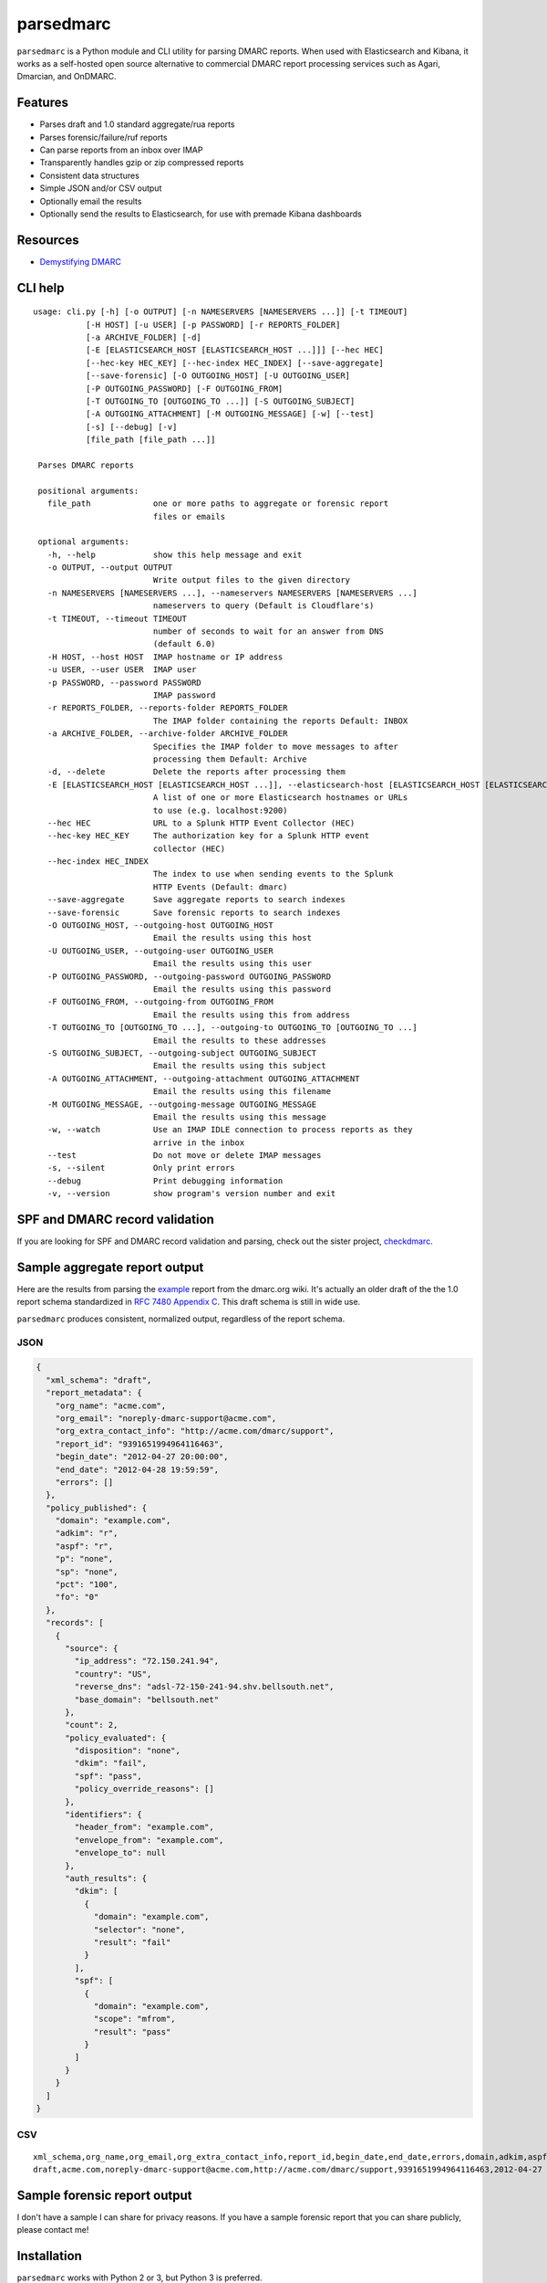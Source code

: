 ==========
parsedmarc
==========

|Build Status|

.. image:: https://raw.githubusercontent.com/domainaware/parsedmarc/master/docs/_static/screenshots/dmarc-summary-charts.png
   :alt: A screenshot of DMARC summary charts in Kibana
   :align: center
   :scale: 50
   :target: https://raw.githubusercontent.com/domainaware/parsedmarc/master/docs/_static/screenshots/dmarc-summary-charts.png

``parsedmarc`` is a Python module and CLI utility for parsing DMARC reports.
When used with Elasticsearch and Kibana, it works as a self-hosted open source
alternative to commercial DMARC report processing services such as Agari,
Dmarcian, and OnDMARC.

Features
========

* Parses draft and 1.0 standard aggregate/rua reports
* Parses forensic/failure/ruf reports
* Can parse reports from an inbox over IMAP
* Transparently handles gzip or zip compressed reports
* Consistent data structures
* Simple JSON and/or CSV output
* Optionally email the results
* Optionally send the results to Elasticsearch, for use with premade Kibana
  dashboards

Resources
=========

* `Demystifying DMARC`_

CLI help
========

::

   usage: cli.py [-h] [-o OUTPUT] [-n NAMESERVERS [NAMESERVERS ...]] [-t TIMEOUT]
              [-H HOST] [-u USER] [-p PASSWORD] [-r REPORTS_FOLDER]
              [-a ARCHIVE_FOLDER] [-d]
              [-E [ELASTICSEARCH_HOST [ELASTICSEARCH_HOST ...]]] [--hec HEC]
              [--hec-key HEC_KEY] [--hec-index HEC_INDEX] [--save-aggregate]
              [--save-forensic] [-O OUTGOING_HOST] [-U OUTGOING_USER]
              [-P OUTGOING_PASSWORD] [-F OUTGOING_FROM]
              [-T OUTGOING_TO [OUTGOING_TO ...]] [-S OUTGOING_SUBJECT]
              [-A OUTGOING_ATTACHMENT] [-M OUTGOING_MESSAGE] [-w] [--test]
              [-s] [--debug] [-v]
              [file_path [file_path ...]]

    Parses DMARC reports

    positional arguments:
      file_path             one or more paths to aggregate or forensic report
                            files or emails

    optional arguments:
      -h, --help            show this help message and exit
      -o OUTPUT, --output OUTPUT
                            Write output files to the given directory
      -n NAMESERVERS [NAMESERVERS ...], --nameservers NAMESERVERS [NAMESERVERS ...]
                            nameservers to query (Default is Cloudflare's)
      -t TIMEOUT, --timeout TIMEOUT
                            number of seconds to wait for an answer from DNS
                            (default 6.0)
      -H HOST, --host HOST  IMAP hostname or IP address
      -u USER, --user USER  IMAP user
      -p PASSWORD, --password PASSWORD
                            IMAP password
      -r REPORTS_FOLDER, --reports-folder REPORTS_FOLDER
                            The IMAP folder containing the reports Default: INBOX
      -a ARCHIVE_FOLDER, --archive-folder ARCHIVE_FOLDER
                            Specifies the IMAP folder to move messages to after
                            processing them Default: Archive
      -d, --delete          Delete the reports after processing them
      -E [ELASTICSEARCH_HOST [ELASTICSEARCH_HOST ...]], --elasticsearch-host [ELASTICSEARCH_HOST [ELASTICSEARCH_HOST ...]]
                            A list of one or more Elasticsearch hostnames or URLs
                            to use (e.g. localhost:9200)
      --hec HEC             URL to a Splunk HTTP Event Collector (HEC)
      --hec-key HEC_KEY     The authorization key for a Splunk HTTP event
                            collector (HEC)
      --hec-index HEC_INDEX
                            The index to use when sending events to the Splunk
                            HTTP Events (Default: dmarc)
      --save-aggregate      Save aggregate reports to search indexes
      --save-forensic       Save forensic reports to search indexes
      -O OUTGOING_HOST, --outgoing-host OUTGOING_HOST
                            Email the results using this host
      -U OUTGOING_USER, --outgoing-user OUTGOING_USER
                            Email the results using this user
      -P OUTGOING_PASSWORD, --outgoing-password OUTGOING_PASSWORD
                            Email the results using this password
      -F OUTGOING_FROM, --outgoing-from OUTGOING_FROM
                            Email the results using this from address
      -T OUTGOING_TO [OUTGOING_TO ...], --outgoing-to OUTGOING_TO [OUTGOING_TO ...]
                            Email the results to these addresses
      -S OUTGOING_SUBJECT, --outgoing-subject OUTGOING_SUBJECT
                            Email the results using this subject
      -A OUTGOING_ATTACHMENT, --outgoing-attachment OUTGOING_ATTACHMENT
                            Email the results using this filename
      -M OUTGOING_MESSAGE, --outgoing-message OUTGOING_MESSAGE
                            Email the results using this message
      -w, --watch           Use an IMAP IDLE connection to process reports as they
                            arrive in the inbox
      --test                Do not move or delete IMAP messages
      -s, --silent          Only print errors
      --debug               Print debugging information
      -v, --version         show program's version number and exit

SPF and DMARC record validation
===============================

If you are looking for SPF and DMARC record validation and parsing,
check out the sister project, `checkdmarc <https://domainaware.github.io/checkdmarc/>`_.

Sample aggregate report output
==============================

Here are the results from parsing the `example <https://dmarc.org/wiki/FAQ#I_need_to_implement_aggregate_reports.2C_what_do_they_look_like.3F>`_
report from the dmarc.org wiki. It's actually an older draft of the the 1.0
report schema standardized in
`RFC 7480 Appendix C <https://tools.ietf.org/html/rfc7489#appendix-C>`_.
This draft schema is still in wide use.

``parsedmarc`` produces consistent, normalized output, regardless of the report
schema.

JSON
----

.. code-block:: json

    {
      "xml_schema": "draft",
      "report_metadata": {
        "org_name": "acme.com",
        "org_email": "noreply-dmarc-support@acme.com",
        "org_extra_contact_info": "http://acme.com/dmarc/support",
        "report_id": "9391651994964116463",
        "begin_date": "2012-04-27 20:00:00",
        "end_date": "2012-04-28 19:59:59",
        "errors": []
      },
      "policy_published": {
        "domain": "example.com",
        "adkim": "r",
        "aspf": "r",
        "p": "none",
        "sp": "none",
        "pct": "100",
        "fo": "0"
      },
      "records": [
        {
          "source": {
            "ip_address": "72.150.241.94",
            "country": "US",
            "reverse_dns": "adsl-72-150-241-94.shv.bellsouth.net",
            "base_domain": "bellsouth.net"
          },
          "count": 2,
          "policy_evaluated": {
            "disposition": "none",
            "dkim": "fail",
            "spf": "pass",
            "policy_override_reasons": []
          },
          "identifiers": {
            "header_from": "example.com",
            "envelope_from": "example.com",
            "envelope_to": null
          },
          "auth_results": {
            "dkim": [
              {
                "domain": "example.com",
                "selector": "none",
                "result": "fail"
              }
            ],
            "spf": [
              {
                "domain": "example.com",
                "scope": "mfrom",
                "result": "pass"
              }
            ]
          }
        }
      ]
    }

CSV
---

::

    xml_schema,org_name,org_email,org_extra_contact_info,report_id,begin_date,end_date,errors,domain,adkim,aspf,p,sp,pct,fo,source_ip_address,source_country,source_reverse_dns,source_base_domain,count,disposition,dkim_alignment,spf_alignment,policy_override_reasons,policy_override_comments,envelope_from,header_from,envelope_to,dkim_domains,dkim_selectors,dkim_results,spf_domains,spf_scopes,spf_results
    draft,acme.com,noreply-dmarc-support@acme.com,http://acme.com/dmarc/support,9391651994964116463,2012-04-27 20:00:00,2012-04-28 19:59:59,,example.com,r,r,none,none,100,0,72.150.241.94,US,adsl-72-150-241-94.shv.bellsouth.net,bellsouth.net,2,none,fail,pass,,,example.com,example.com,,example.com,none,fail,example.com,mfrom,pass


Sample forensic report output
=============================

I don't have a sample I can share for privacy reasons. If you have a sample
forensic report that you can share publicly, please contact me!

Installation
============

``parsedmarc`` works with Python 2 or 3, but Python 3 is preferred.

On Debian or Ubuntu systems, run:

.. code-block:: bash

    $ sudo apt-get install python3-pip


Python 3 installers for Windows and macOS can be found at
https://www.python.org/downloads/

To install or upgrade to the latest stable release of ``parsedmarc`` on
macOS or Linux, run

.. code-block:: bash

    $ sudo -H pip3 install -U parsedmarc

Or, install the latest development release directly from GitHub:

.. code-block:: bash

    $ sudo -H pip3 install -U git+https://github.com/domainaware/parsedmarc.git

.. note::

    On Windows, ``pip3`` is ``pip``, even with Python 3. So on Windows, simply
    substitute ``pip`` as an administrator in place of ``sudo pip3``, in the
    above commands.

Installation using pypy3
------------------------

For the best possible processing speed, consider using `parsedmarc` inside a ``pypy3``
virtualenv. First, `download the latest version of pypy3`_. Extract it to
``/opt/pypy3`` (``sudo mkdir /opt`` if ``/opt`` does not exist), then create a
symlink:

.. code-block:: bash

    $ sudo ln -s /opt/pypy3/bin/pypy3 /usr/local/bin/pypy3

Install ``virtualenv`` on your system:

.. code-block:: bash

    $ sudo apt-get install python3-pip
    $ sudo -H pip3 install -U virtualenv

Uninstall any instance of ``parsedmarc`` that you may have installed globally

.. code-block:: bash

    $ sudo -H pip3 uninstall -y parsedmarc

Next, create a ``pypy3`` virtualenv for parsedmarc


.. code-block:: bash

    $ sudo mkdir /opt/venvs
    $ cd /opt/venvs
    $ sudo -H pip3 install -U virtualenv
    $ sudo virtualenv --download -p /usr/local/bin/pypy3 parsedmarc
    $ sudo -H /opt/venvs/parsedmarc/bin/pip3 install -U parsedmarc
    $ sudo ln -s /opt/venvs/parsedmarc/bin/parsedmarc /usr/local/bin/parsedmarc

To upgrade ``parsedmarc`` inside the virtualenv, run:


.. code-block:: bash

    $ sudo -H /opt/venvs/parsedmarc/bin/pip3 install -U parsedmarc

Or, install the latest development release directly from GitHub:

.. code-block:: bash

    $ sudo -H /opt/venvs/parsedmarc/bin/pip3 install -U git+https://github.com/domainaware/parsedmarc.git

Optional dependencies
---------------------

If you would like to be able to parse emails saved from Microsoft Outlook
(i.e. OLE .msg files), install ``msgconvert``:

On Debian or Ubuntu systems, run:

.. code-block:: bash

    $ sudo apt-get install libemail-outlook-message-perl

DNS performance
---------------

You can often improve performance by providing one or more local nameservers
to the CLI or function calls, as long as those nameservers return the same
records as the public DNS.


.. note::

   If you do not specify any nameservers, Cloudflare's public nameservers are
   used by default, **not the system's default nameservers**.

   This is done to avoid a situation where records in a local nameserver do
   not match records in the public DNS.

Testing multiple report analyzers
---------------------------------

If you would like to test parsedmarc and another report processing solution
at the same time, you can have up to two mailto URIs each in the rua and ruf
tags tgs in your DMARC record, separated by commas.

Documentation
=============

https://domainaware.github.io/parsedmarc

Bug reports
===========

Please report bugs on the GitHub issue tracker

https://github.com/domainaware/parsedmarc/issues

.. |Build Status| image:: https://travis-ci.org/domainaware/parsedmarc.svg?branch=master
   :target: https://travis-ci.org/domainaware/parsedmarc

.. _Demystifying DMARC: https://seanthegeek.net/459/demystifying-dmarc/

.. _download the latest version of pypy3: https://pypy.org/download.html#default-with-a-jit-compiler
